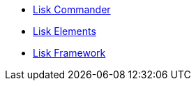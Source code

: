 * xref:lisk-commander/index.adoc[Lisk Commander]
* xref:lisk-elements/index.adoc[Lisk Elements]
* xref:lisk-framework/index.adoc[Lisk Framework]

